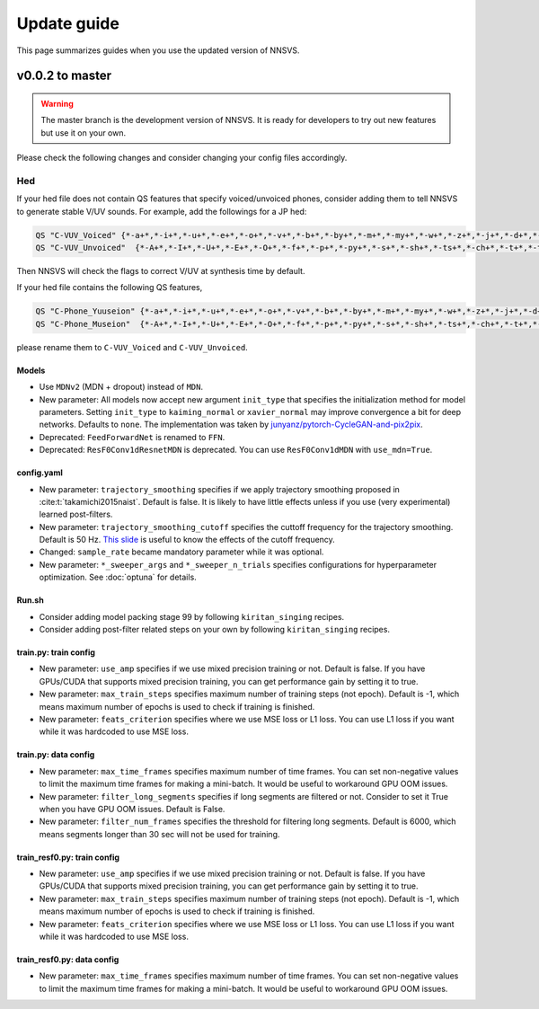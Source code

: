 Update guide
==============

This page summarizes guides when you use the updated version of NNSVS.

v0.0.2 to master
----------------

.. warning::

    The master branch is the development version of NNSVS. It is ready for developers to try out new features but use it on your own.

Please check the following changes and consider changing your config files accordingly.

Hed
~~~

If your hed file does not contain QS features that specify voiced/unvoiced phones, consider adding them to tell NNSVS to generate stable V/UV sounds. For example, add the followings for a JP hed:

.. code-block::

    QS "C-VUV_Voiced" {*-a+*,*-i+*,*-u+*,*-e+*,*-o+*,*-v+*,*-b+*,*-by+*,*-m+*,*-my+*,*-w+*,*-z+*,*-j+*,*-d+*,*-dy+*,*-n+*,*-ny+*,*-N+*,*-r+*,*-ry+*,*-g+*,*-gy+*,*-y+*}
    QS "C-VUV_Unvoiced"  {*-A+*,*-I+*,*-U+*,*-E+*,*-O+*,*-f+*,*-p+*,*-py+*,*-s+*,*-sh+*,*-ts+*,*-ch+*,*-t+*,*-ty+*,*-k+*,*-ky+*,*-h+*,*-hy+*}

Then NNSVS will check the flags to correct V/UV at synthesis time by default.

If your hed file contains the following QS features,

.. code-block::

    QS "C-Phone_Yuuseion" {*-a+*,*-i+*,*-u+*,*-e+*,*-o+*,*-v+*,*-b+*,*-by+*,*-m+*,*-my+*,*-w+*,*-z+*,*-j+*,*-d+*,*-dy+*,*-n+*,*-ny+*,*-N+*,*-r+*,*-ry+*,*-g+*,*-gy+*,*-y+*}
    QS "C-Phone_Museion"  {*-A+*,*-I+*,*-U+*,*-E+*,*-O+*,*-f+*,*-p+*,*-py+*,*-s+*,*-sh+*,*-ts+*,*-ch+*,*-t+*,*-ty+*,*-k+*,*-ky+*,*-h+*,*-hy+*}

please rename them to ``C-VUV_Voiced`` and ``C-VUV_Unvoiced``.

Models
^^^^^^^

- Use ``MDNv2`` (MDN + dropout) instead of ``MDN``.
- New parameter: All models now accept new argument ``init_type`` that specifies the initialization method for model parameters. Setting ``init_type`` to ``kaiming_normal`` or ``xavier_normal`` may improve convergence a bit for deep networks. Defaults to ``none``. The implementation was taken by `junyanz/pytorch-CycleGAN-and-pix2pix <https://github.com/junyanz/pytorch-CycleGAN-and-pix2pix>`_.
- Deprecated: ``FeedForwardNet`` is renamed to ``FFN``.
- Deprecated: ``ResF0Conv1dResnetMDN`` is deprecated. You can use ``ResF0Conv1dMDN`` with ``use_mdn=True``.

config.yaml
^^^^^^^^^^^^

- New parameter: ``trajectory_smoothing`` specifies if we apply trajectory smoothing proposed in :cite:t:`takamichi2015naist`. Default is false. It is likely to have little effects unless if you use (very experimental) learned post-filters.
- New parameter: ``trajectory_smoothing_cutoff`` specifies the cuttoff frequency for the trajectory smoothing. Default is 50 Hz. `This slide <https://www.slideshare.net/ShinnosukeTakamichi/apsipa2017-trajectory-smoothing-for-vocoderfree-speech-synthesis>`_ is useful to know the effects of the cutoff frequency.
- Changed: ``sample_rate`` became mandatory parameter while it was optional.
- New parameter: ``*_sweeper_args`` and ``*_sweeper_n_trials`` specifies configurations for hyperparameter optimization. See :doc:`optuna` for details.

Run.sh
^^^^^^^

- Consider adding model packing stage 99 by following ``kiritan_singing`` recipes.
- Consider adding post-filter related steps on your own by following ``kiritan_singing`` recipes.

train.py: train config
^^^^^^^^^^^^^^^^^^^^^^

- New parameter: ``use_amp`` specifies if we use mixed precision training or not. Default is false. If you have GPUs/CUDA that supports mixed precision training, you can get performance gain by setting it to true.
- New parameter: ``max_train_steps`` specifies maximum number of training steps (not epoch). Default is -1, which means maximum number of epochs is used to check if training is finished.
- New parameter: ``feats_criterion`` specifies where we use MSE loss or L1 loss. You can use L1 loss if you want while it was hardcoded to use MSE loss.

train.py: data config
^^^^^^^^^^^^^^^^^^^^^^

- New parameter: ``max_time_frames`` specifies maximum number of time frames. You can set non-negative values to limit the maximum time frames for making a mini-batch. It would be useful to workaround GPU OOM issues.
- New parameter: ``filter_long_segments`` specifies if long segments are filtered or not. Consider to set it True when you have GPU OOM issues. Default is False.
- New parameter: ``filter_num_frames`` specifies the threshold for filtering long segments. Default is 6000, which means segments longer than 30 sec will not be used for training.


train_resf0.py: train config
^^^^^^^^^^^^^^^^^^^^^^^^^^^^^

- New parameter: ``use_amp`` specifies if we use mixed precision training or not. Default is false. If you have GPUs/CUDA that supports mixed precision training, you can get performance gain by setting it to true.
- New parameter: ``max_train_steps`` specifies maximum number of training steps (not epoch). Default is -1, which means maximum number of epochs is used to check if training is finished.
- New parameter: ``feats_criterion`` specifies where we use MSE loss or L1 loss. You can use L1 loss if you want while it was hardcoded to use MSE loss.

train_resf0.py: data config
^^^^^^^^^^^^^^^^^^^^^^^^^^^^

- New parameter: ``max_time_frames`` specifies maximum number of time frames. You can set non-negative values to limit the maximum time frames for making a mini-batch. It would be useful to workaround GPU OOM issues.
